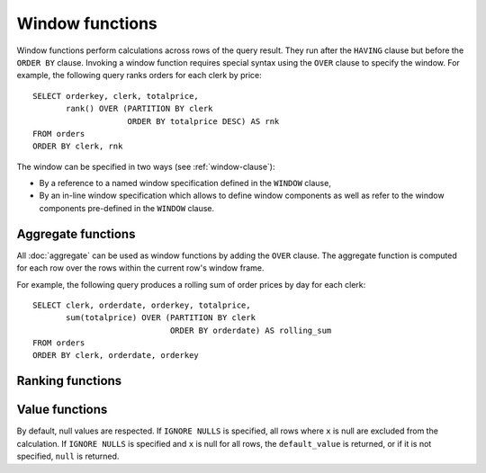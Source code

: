 ================
Window functions
================

Window functions perform calculations across rows of the query result.
They run after the ``HAVING`` clause but before the ``ORDER BY`` clause.
Invoking a window function requires special syntax using the ``OVER``
clause to specify the window.
For example, the following query ranks orders for each clerk by price::

    SELECT orderkey, clerk, totalprice,
           rank() OVER (PARTITION BY clerk
                        ORDER BY totalprice DESC) AS rnk
    FROM orders
    ORDER BY clerk, rnk

The window can be specified in two ways (see :ref:`window-clause`):

* By a reference to a named window specification defined in the ``WINDOW`` clause,
* By an in-line window specification which allows to define window components
  as well as refer to the window components pre-defined in the ``WINDOW`` clause.

Aggregate functions
-------------------

All :doc:`aggregate` can be used as window functions by adding the ``OVER``
clause. The aggregate function is computed for each row over the rows within
the current row's window frame.

For example, the following query produces a rolling sum of order prices
by day for each clerk::

    SELECT clerk, orderdate, orderkey, totalprice,
           sum(totalprice) OVER (PARTITION BY clerk
                                 ORDER BY orderdate) AS rolling_sum
    FROM orders
    ORDER BY clerk, orderdate, orderkey

Ranking functions
-----------------

.. function:: cume_dist() -> bigint

    Returns the cumulative distribution of a value in a group of values.
    The result is the number of rows preceding or peer with the row in the
    window ordering of the window partition divided by the total number of
    rows in the window partition. Thus, any tie values in the ordering will
    evaluate to the same distribution value.

.. function:: dense_rank() -> bigint

    Returns the rank of a value in a group of values. This is similar to
    :func:`rank`, except that tie values do not produce gaps in the sequence.

.. function:: ntile(n) -> bigint

    Divides the rows for each window partition into ``n`` buckets ranging
    from ``1`` to at most ``n``. Bucket values will differ by at most ``1``.
    If the number of rows in the partition does not divide evenly into the
    number of buckets, then the remainder values are distributed one per
    bucket, starting with the first bucket.

    For example, with ``6`` rows and ``4`` buckets, the bucket values would
    be as follows: ``1`` ``1`` ``2`` ``2`` ``3`` ``4``

.. function:: percent_rank() -> double

    Returns the percentage ranking of a value in group of values. The result
    is ``(r - 1) / (n - 1)`` where ``r`` is the :func:`rank` of the row and
    ``n`` is the total number of rows in the window partition.

.. function:: rank() -> bigint

    Returns the rank of a value in a group of values. The rank is one plus
    the number of rows preceding the row that are not peer with the row.
    Thus, tie values in the ordering will produce gaps in the sequence.
    The ranking is performed for each window partition.

.. function:: row_number() -> bigint

    Returns a unique, sequential number for each row, starting with one,
    according to the ordering of rows within the window partition.

Value functions
---------------

By default, null values are respected. If ``IGNORE NULLS`` is specified, all rows where
``x`` is null are excluded from the calculation. If ``IGNORE NULLS`` is specified and ``x``
is null for all rows, the ``default_value`` is returned, or if it is not specified,
``null`` is returned.

.. function:: first_value(x) -> [same as input]

    Returns the first value of the window.

.. function:: last_value(x) -> [same as input]

    Returns the last value of the window.

.. function:: nth_value(x, offset) -> [same as input]

    Returns the value at the specified offset from the beginning of the window.
    Offsets start at ``1``. The offset can be any scalar
    expression.  If the offset is null or greater than the number of values in
    the window, ``null`` is returned.  It is an error for the offset to be zero or
    negative.

.. function:: lead(x[, offset [, default_value]]) -> [same as input]

    Returns the value at ``offset`` rows after the current row in the window partition.
    Offsets start at ``0``, which is the current row. The
    offset can be any scalar expression.  The default ``offset`` is ``1``. If the
    offset is null, ``null`` is returned. If the offset refers to a row that is not
    within the partition, the ``default_value`` is returned, or if it is not specified
    ``null`` is returned.
    The :func:`lead` function requires that the window ordering be specified.
    Window frame must not be specified.

.. function:: lag(x[, offset [, default_value]]) -> [same as input]

    Returns the value at ``offset`` rows before the current row in the window partition.
    Offsets start at ``0``, which is the current row. The
    offset can be any scalar expression.  The default ``offset`` is ``1``. If the
    offset is null, ``null`` is returned. If the offset refers to a row that is not
    within the partition, the ``default_value`` is returned, or if it is not specified
    ``null`` is returned.
    The :func:`lag` function requires that the window ordering be specified.
    Window frame must not be specified.
